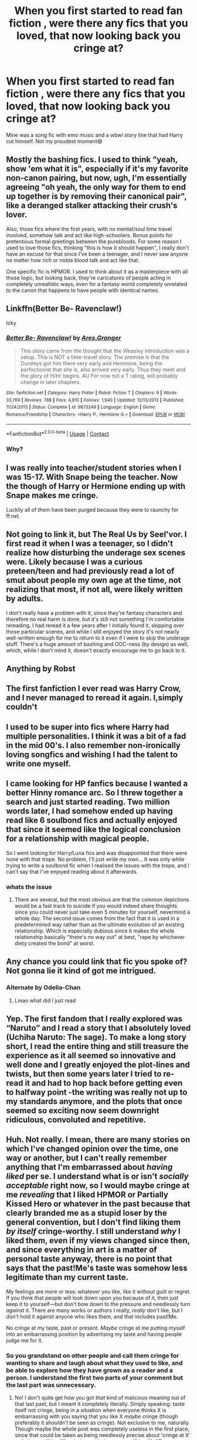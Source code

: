 #+TITLE: When you first started to read fan fiction , were there any fics that you loved, that now looking back you cringe at?

* When you first started to read fan fiction , were there any fics that you loved, that now looking back you cringe at?
:PROPERTIES:
:Author: chicken1998
:Score: 36
:DateUnix: 1599497178.0
:DateShort: 2020-Sep-07
:FlairText: Discussion
:END:
Mine was a song fic with emo music and a wbwl story line that had Harry cut himself. Not my proudest moment😅


** Mostly the bashing fics. I used to think "yeah, show 'em what it is", especially if it's my favorite non-canon pairing, but now, ugh, I'm essentially agreeing "oh yeah, the only way for them to end up together is by removing their canonical pair", like a deranged stalker attacking their crush's lover.

Also, those fics where the first years, with no mental/soul time travel involved, somehow talk and act like high-schoolers. Bonus points for pretentious formal greetings between the purebloods. For some reason I used to love those fics, thinking "this is how it should happen", I really don't have an excuse for that since I've been a teenager, and I never saw anyone no matter how rich or noble blood talk and act like that.

One specific fic is HPMOR. I used to think about it as a masterpiece with all those logic, but looking back, they're caricatures of people acting in completely unrealistic ways, even for a fantasy world completely unrelated to the canon that happens to have people with identical names.
:PROPERTIES:
:Author: pm-me-your-nenen
:Score: 27
:DateUnix: 1599504537.0
:DateShort: 2020-Sep-07
:END:


** Linkffn(Better Be- Ravenclaw!)

Icky
:PROPERTIES:
:Author: Bleepbloopbotz2
:Score: 9
:DateUnix: 1599499011.0
:DateShort: 2020-Sep-07
:END:

*** [[https://www.fanfiction.net/s/9873249/1/][*/Better Be- Ravenclaw!/*]] by [[https://www.fanfiction.net/u/5038467/Ares-Granger][/Ares.Granger/]]

#+begin_quote
  This story came from the thought that the Weasley introduction was a setup. This is NOT a time-travel story. The premise is that the Dursleys got him there very early and Hermione, being the perfectionist that she is, also arrived very early. Thus they meet and the glory of H/Hr begins. AU For now not a T rating, will probably change in later chapters.
#+end_quote

^{/Site/:} ^{fanfiction.net} ^{*|*} ^{/Category/:} ^{Harry} ^{Potter} ^{*|*} ^{/Rated/:} ^{Fiction} ^{T} ^{*|*} ^{/Chapters/:} ^{9} ^{*|*} ^{/Words/:} ^{33,769} ^{*|*} ^{/Reviews/:} ^{788} ^{*|*} ^{/Favs/:} ^{4,810} ^{*|*} ^{/Follows/:} ^{1,940} ^{*|*} ^{/Updated/:} ^{12/13/2013} ^{*|*} ^{/Published/:} ^{11/24/2013} ^{*|*} ^{/Status/:} ^{Complete} ^{*|*} ^{/id/:} ^{9873249} ^{*|*} ^{/Language/:} ^{English} ^{*|*} ^{/Genre/:} ^{Romance/Friendship} ^{*|*} ^{/Characters/:} ^{<Harry} ^{P.,} ^{Hermione} ^{G.>} ^{*|*} ^{/Download/:} ^{[[http://www.ff2ebook.com/old/ffn-bot/index.php?id=9873249&source=ff&filetype=epub][EPUB]]} ^{or} ^{[[http://www.ff2ebook.com/old/ffn-bot/index.php?id=9873249&source=ff&filetype=mobi][MOBI]]}

--------------

*FanfictionBot*^{2.0.0-beta} | [[https://github.com/FanfictionBot/reddit-ffn-bot/wiki/Usage][Usage]] | [[https://www.reddit.com/message/compose?to=tusing][Contact]]
:PROPERTIES:
:Author: FanfictionBot
:Score: 1
:DateUnix: 1599499037.0
:DateShort: 2020-Sep-07
:END:


*** Why?
:PROPERTIES:
:Author: Myradmir
:Score: 1
:DateUnix: 1599506592.0
:DateShort: 2020-Sep-07
:END:


** I was really into teacher/student stories when I was 15-17. With Snape being the teacher. Now the though of Harry or Hermione ending up with Snape makes me cringe.

Luckily all of them have been purged because they were to raunchy for ff.net.
:PROPERTIES:
:Score: 6
:DateUnix: 1599511659.0
:DateShort: 2020-Sep-08
:END:


** Not going to link it, but The Real Us by Seel'vor. I first read it when I was a teenager, so I didn't realize how disturbing the underage sex scenes were. Likely because I was a curious preteen/teen and had previously read a lot of smut about people my own age at the time, not realizing that most, if not all, were likely written by adults.

I don't really have a problem with it, since they're fantasy characters and therefore no real harm is done, but it's still not something I'm comfortable rereading. I had reread it a few years after I initially found it, skipping over those particular scenes, and while I still enjoyed the story it's not nearly well-written enough for me to return to it even if I were to skip the underage stuff. There's a huge amount of bashing and OOC-ness (by design) as well, which, while I don't mind it, doesn't exactly encourage me to go back to it.
:PROPERTIES:
:Author: darkpothead
:Score: 6
:DateUnix: 1599505307.0
:DateShort: 2020-Sep-07
:END:


** Anything by Robst
:PROPERTIES:
:Author: The_Black_Hart
:Score: 5
:DateUnix: 1599531891.0
:DateShort: 2020-Sep-08
:END:


** The first fanfiction I ever read was Harry Crow, and I never managed to reread it again. I,simply couldn't
:PROPERTIES:
:Author: Tomczakowski
:Score: 4
:DateUnix: 1599536259.0
:DateShort: 2020-Sep-08
:END:


** I used to be super into fics where Harry had multiple personalities. I think it was a bit of a fad in the mid 00's. I also remember non-ironically loving songfics and wishing I had the talent to write one myself.
:PROPERTIES:
:Author: vengefulmanatee
:Score: 5
:DateUnix: 1599536582.0
:DateShort: 2020-Sep-08
:END:


** I came looking for HP fanfics because I wanted a better Hinny romance arc. So I threw together a search and just started reading. Two million words later, I had somehow ended up having read like 6 soulbond fics and actually enjoyed that since it seemed like the logical conclusion for a relationship with magical people.

So I went looking for Harry/Luna fics and was disappointed that there were none with that trope. No problem, I'll just write my own... It was only while trying to write a soulbond fic when I realised the issues with the trope, and I can't say that I've enjoyed reading about it afterwards.
:PROPERTIES:
:Author: Hellstrike
:Score: 6
:DateUnix: 1599547153.0
:DateShort: 2020-Sep-08
:END:

*** whats the issue
:PROPERTIES:
:Author: Thorfan23
:Score: 2
:DateUnix: 1599565208.0
:DateShort: 2020-Sep-08
:END:

**** There are several, but the most obvious are that the common depictions would be a fast track to suicide if you would indeed share thoughts since you could never just take even 5 minutes for yourself, nevermind a whole day. The second issue comes from the fact that it is used in a predetermined way rather than as the ultimate evolution of an existing relationship. Which is especially dubious since it makes the whole relationship basically "there's no way out" at best, "rape by whichever diety created the bond" at worst.
:PROPERTIES:
:Author: Hellstrike
:Score: 2
:DateUnix: 1599579164.0
:DateShort: 2020-Sep-08
:END:


** Any chance you could link that fic you spoke of? Not gonna lie it kind of got me intrigued.
:PROPERTIES:
:Author: Reklenamuri
:Score: 3
:DateUnix: 1599507107.0
:DateShort: 2020-Sep-08
:END:

*** Alternate by Odelia-Chan
:PROPERTIES:
:Author: chicken1998
:Score: 3
:DateUnix: 1599510330.0
:DateShort: 2020-Sep-08
:END:

**** Lmao what did I just read
:PROPERTIES:
:Author: Reklenamuri
:Score: 7
:DateUnix: 1599511206.0
:DateShort: 2020-Sep-08
:END:


** Yep. The first fandom that I really explored was “Naruto” and I read a story that I absolutely loved (Uchiha Naruto: The sage). To make a long story short, I read the entire thing and still treasure the experience as it all seemed so innovative and well done and I greatly enjoyed the plot-lines and twists, but then some years later I tried to re-read it and had to hop back before getting even to halfway point -the writing was really not up to my standards anymore, and the plots that once seemed so exciting now seem downright ridiculous, convoluted and repetitive.
:PROPERTIES:
:Author: JOKERRule
:Score: 3
:DateUnix: 1599537042.0
:DateShort: 2020-Sep-08
:END:


** Huh. Not really. I mean, there are many stories on which I've changed opinion over the time, one way or another, but I can't really remember anything that I'm embarrassed about /having liked/ per se. I understand what is or isn't /socially acceptable/ right now, so I would maybe cringe at me /revealing/ that I liked HPMOR or Partially Kissed Hero or whatever in the past because that clearly branded me as a stupid loser by the general convention, but I don't find liking them /by itself/ cringe-worthy. I still understand /why/ I liked them, even if my views changed since then, and since everything in art is a matter of personal taste anyway, there is no point that says that the past!Me's taste was somehow less legitimate than my current taste.

My feelings are more or less: whatever you like, like it without guilt or regret. If you think that people will look down upon you because of it, then just keep it to yourself---but don't bow down to the pressure and needlessly turn /against it/. There are many works or authors I really, /really/ don't like, but I don't hold it against anyone who likes them, and that includes past!Me.

No cringe at my taste, past or present. /Maybe/ cringe at me putting myself into an embarrassing position by advertising my taste and having people judge me for it.
:PROPERTIES:
:Score: 4
:DateUnix: 1599516278.0
:DateShort: 2020-Sep-08
:END:

*** So you grandstand on other people and call them cringe for wanting to share and laugh about what they used to like, and be able to explore how they have grown as a reader and a person. I understand the first two parts of your comment but the last part was unnecessary.
:PROPERTIES:
:Author: chicken1998
:Score: 4
:DateUnix: 1599517329.0
:DateShort: 2020-Sep-08
:END:

**** No! I don't quite get how you got /that/ kind of malicious meaning out of that last past, but I meant it completely literally. Simply speaking: taste itself not cringe, being in a situation when everyone thinks X is embarrassing with you saying that you like X /maybe/ cringe (though preferably it /shouldn't/ be seen as cringe). Not exclusive to me, naturally. Though maybe the whole post was completely useless in the first place, since that could be taken as being needlessly precise about 'cringe at X' vs 'cringe at liking X' vs 'cringe at being seen as liking X' difference.

edit: Oh, I got it just now. Sorry, I might have worded the last sentence really badly. When I wrote 'having people judge me for it', I literally meant other people judging my taste as embarrassing /in the past/, with me remembering it /now/ and feeling cringe at the situation as a whole. /Not/ throwing shade at anyone here for sharing their experiences.
:PROPERTIES:
:Score: 4
:DateUnix: 1599518907.0
:DateShort: 2020-Sep-08
:END:


** I mean, there used to be a lot more smut. Now I almost always skip past it if it's there
:PROPERTIES:
:Author: Tsorovar
:Score: 1
:DateUnix: 1599543855.0
:DateShort: 2020-Sep-08
:END:
